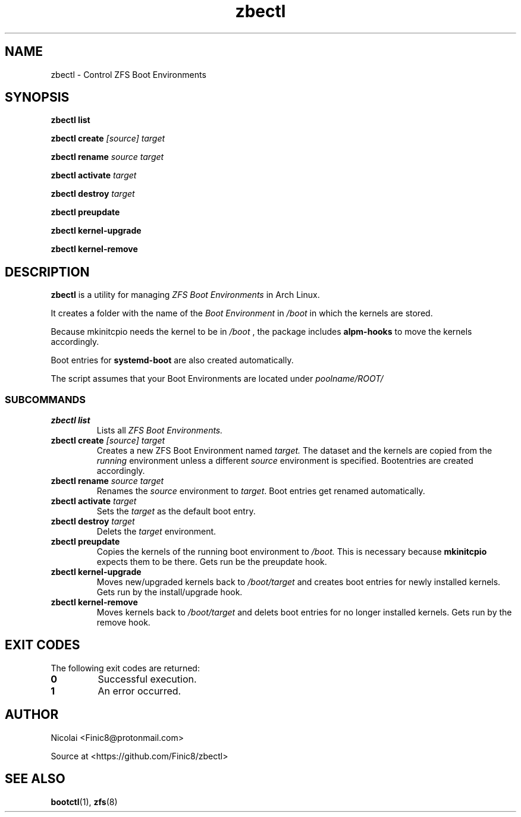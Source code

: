.TH zbectl 8 "June 06, 2017" "version 1.0"
.SH NAME
zbectl - Control ZFS Boot Environments
.SH SYNOPSIS
\fBzbectl list\fB

\fBzbectl create\fB \fI[source] target\fI

\fBzbectl rename\fB \fIsource target\fI

\fBzbectl activate\fB \fItarget\fI

\fBzbectl destroy\fB \fItarget\fI

\fBzbectl preupdate\fB

\fBzbectl kernel-upgrade\fB

\fBzbectl kernel-remove\fB

.SH DESCRIPTION

\fBzbectl\fR is a utility for managing \fIZFS Boot Environments\fR in Arch Linux.

It creates a folder with the name of the \fIBoot Environment\fR in \fI/boot\fR in which the kernels are stored.
.P
Because mkinitcpio needs the kernel to be in \fI/boot \fR, the package includes \fBalpm-hooks\fR to move the kernels accordingly.

Boot entries for \fBsystemd-boot \fR are also created automatically.

The script assumes that your Boot Environments are located under \fIpoolname/ROOT/\fR

.SS SUBCOMMANDS
.TP
.B zbectl list
Lists all 
.I ZFS Boot Environments.
.TP
\fBzbectl create\fP \fI[source] target\fI
Creates a new ZFS Boot Environment named
.I target.
The dataset and the kernels are copied from the
.I running
environment unless a different
.I source
environment is specified.
Bootentries are created accordingly.
.TP
\fBzbectl rename\fB \fIsource target\fI
Renames the \fIsource\fR
environment to \fItarget\fR.
Boot entries get renamed automatically.
.TP
\fBzbectl activate\fB \fItarget\fI
Sets the \fItarget\fR as the default boot entry.
.TP
\fBzbectl destroy\fB \fItarget\fI
Delets the \fItarget\fR environment.
.TP
\fBzbectl preupdate\fB
Copies the kernels of the running boot environment to
\fI/boot.\fR
This is necessary because
\fBmkinitcpio\fR
expects them to be there.
Gets run be the preupdate hook.
.TP
\fBzbectl kernel-upgrade\fB
Moves new/upgraded kernels back to \fI/boot/target\fR and creates boot entries for newly installed kernels.
Gets run by the install/upgrade hook.
.TP
\fBzbectl kernel-remove\fB
Moves kernels back to \fI/boot/target\fR and delets boot entries for no longer installed kernels.
Gets run by the remove hook.

.SH EXIT CODES
The following exit codes are returned:
.TP
\fB0
Successful execution.
.TP
\fB1
An error occurred.

.SH AUTHOR

Nicolai <Finic8@protonmail.com>

Source at <https://github.com/Finic8/zbectl>

.SH SEE ALSO
\fBbootctl\fR(1), \fBzfs\fR(8)\fR
